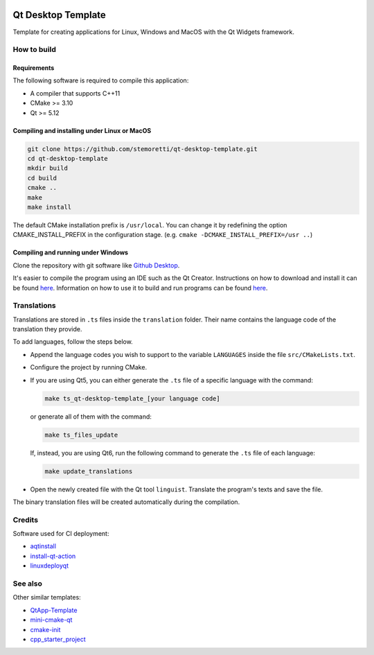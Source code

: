 .. .. image:: https://travis-ci.com/stemoretti/qt-desktop-template.svg?branch=master
  :target: https://travis-ci.com/stemoretti/qt-desktop-template

.. image:: https://github.com/stemoretti/qt-desktop-template/workflows/AppImage/badge.svg
  :target: https://github.com/stemoretti/qt-desktop-template/actions?query=workflow%3AAppImage

.. image:: https://github.com/stemoretti/qt-desktop-template/workflows/Windows/badge.svg
  :target: https://github.com/stemoretti/qt-desktop-template/actions?query=workflow%3AWindows

.. image:: https://github.com/stemoretti/qt-desktop-template/workflows/MacOS/badge.svg
  :target: https://github.com/stemoretti/qt-desktop-template/actions?query=workflow%3AMacOS

.. image:: https://github.com/stemoretti/qt-desktop-template/workflows/Tests/badge.svg
  :target: https://github.com/stemoretti/qt-desktop-template/actions?query=workflow%3ATests

Qt Desktop Template
===================

Template for creating applications for Linux, Windows and MacOS with
the Qt Widgets framework.

How to build
------------

Requirements
^^^^^^^^^^^^

The following software is required to compile this application:

* A compiler that supports C++11
* CMake >= 3.10
* Qt >= 5.12

Compiling and installing under Linux or MacOS
^^^^^^^^^^^^^^^^^^^^^^^^^^^^^^^^^^^^^^^^^^^^^

.. code:: console

  git clone https://github.com/stemoretti/qt-desktop-template.git
  cd qt-desktop-template
  mkdir build
  cd build
  cmake ..
  make
  make install

The default CMake installation prefix is ``/usr/local``. You can change it by
redefining the option CMAKE_INSTALL_PREFIX in the configuration stage.
(e.g. ``cmake -DCMAKE_INSTALL_PREFIX=/usr ..``)

Compiling and running under Windows
^^^^^^^^^^^^^^^^^^^^^^^^^^^^^^^^^^^

Clone the repository with git software like `Github Desktop <https://desktop.github.com/>`__.

It's easier to compile the program using an IDE such as the Qt Creator.
Instructions on how to download and install it can be found
`here <https://doc.qt.io/qt-5/gettingstarted.html>`__.
Information on how to use it to build and run programs can be found
`here <https://doc.qt.io/qtcreator/index.html>`__.

Translations
------------

Translations are stored in ``.ts`` files inside the ``translation`` folder.
Their name contains the language code of the translation they provide.

To add languages, follow the steps below.

* Append the language codes you wish to support to the variable ``LANGUAGES``
  inside the file ``src/CMakeLists.txt``.

* Configure the project by running CMake.

* If you are using Qt5, you can either generate the ``.ts`` file of a specific
  language with the command:

  .. code:: console

    make ts_qt-desktop-template_[your language code]

  or generate all of them with the command:

  .. code:: console

    make ts_files_update

  If, instead, you are using Qt6, run the following command to generate the
  ``.ts`` file of each language:

  .. code:: console

    make update_translations

* Open the newly created file with the Qt tool ``linguist``.
  Translate the program's texts and save the file.

The binary translation files will be created automatically during the compilation.

Credits
-------

Software used for CI deployment:

* `aqtinstall <https://github.com/miurahr/aqtinstall>`__

* `install-qt-action <https://github.com/jurplel/install-qt-action>`__

* `linuxdeployqt <https://github.com/probonopd/linuxdeployqt>`__

See also
--------

Other similar templates:

* `QtApp-Template <https://github.com/alex-spataru/QtApp-Template>`__

* `mini-cmake-qt <https://github.com/euler0/mini-cmake-qt>`__

* `cmake-init <https://github.com/cginternals/cmake-init>`__

* `cpp_starter_project <https://github.com/cpp-best-practices/cpp_starter_project>`__
